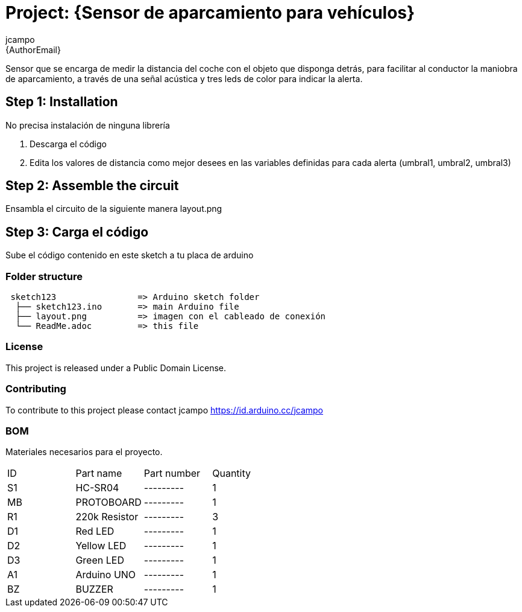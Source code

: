 :Author: jcampo
:Email: {AuthorEmail}
:Date: 18/04/2020
:Revision: version#
:License: Public Domain

= Project: {Sensor de aparcamiento para vehículos}

Sensor que se encarga de medir la distancia del coche con el objeto que disponga detrás, para facilitar al conductor la maniobra de aparcamiento, a través de una señal acústica y tres leds de color para indicar la alerta.

== Step 1: Installation
No precisa instalación de ninguna librería

1. Descarga el código
2. Edita los valores de distancia como mejor desees en las variables definidas para cada alerta (umbral1, umbral2, umbral3)

== Step 2: Assemble the circuit

Ensambla el circuito de la siguiente manera layout.png

== Step 3: Carga el código

Sube el código contenido en este sketch a tu placa de arduino

=== Folder structure

....
 sketch123                => Arduino sketch folder
  ├── sketch123.ino       => main Arduino file
  ├── layout.png          => imagen con el cableado de conexión
  └── ReadMe.adoc         => this file
....

=== License
This project is released under a {License} License.

=== Contributing
To contribute to this project please contact jcampo https://id.arduino.cc/jcampo

=== BOM
Materiales necesarios para el proyecto.

|===
| ID | Part name      | Part number | Quantity
| S1 | HC-SR04        | ---------   | 1
| MB | PROTOBOARD     | ---------   | 1
| R1 | 220k Resistor  | ---------   | 3
| D1 | Red LED        | ---------   | 1
| D2 | Yellow LED     | ---------   | 1
| D3 | Green LED      | ---------   | 1
| A1 | Arduino UNO    | ---------   | 1
| BZ | BUZZER         | ---------   | 1
|===

